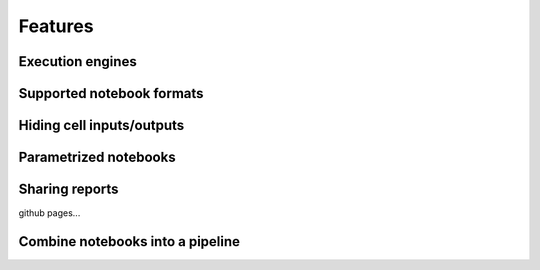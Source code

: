 Features
========

Execution engines
-----------------


Supported notebook formats
--------------------------


Hiding cell inputs/outputs
--------------------------


Parametrized notebooks
----------------------


Sharing reports
---------------
github pages...


Combine notebooks into a pipeline
---------------------------------


